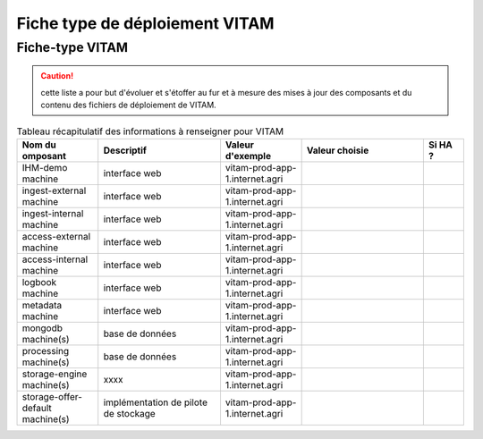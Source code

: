 Fiche type de déploiement VITAM
###############################

Fiche-type VITAM
================

.. caution:: cette liste a pour but d'évoluer et s'étoffer au fur et à mesure des mises à jour des composants et du contenu des fichiers de déploiement de VITAM.

.. csv-table:: Tableau récapitulatif des informations à renseigner pour VITAM
   :header: "Nom du omposant", "Descriptif", "Valeur d'exemple","Valeur choisie","Si HA ?"
   :widths: 10, 15, 10,15,5

   "IHM-demo machine","interface web","vitam-prod-app-1.internet.agri","",""
   "ingest-external machine","interface web","vitam-prod-app-1.internet.agri","",""
   "ingest-internal machine","interface web","vitam-prod-app-1.internet.agri","",""
   "access-external machine","interface web","vitam-prod-app-1.internet.agri","",""
   "access-internal machine","interface web","vitam-prod-app-1.internet.agri","",""
   "logbook machine","interface web","vitam-prod-app-1.internet.agri","",""
   "metadata machine","interface web","vitam-prod-app-1.internet.agri","",""
   "mongodb machine(s)","base de données","vitam-prod-app-1.internet.agri","",""
   "processing machine(s)","base de données","vitam-prod-app-1.internet.agri","",""
   "storage-engine machine(s)","xxxx","vitam-prod-app-1.internet.agri","",""
   "storage-offer-default machine(s)","implémentation de pilote de stockage","vitam-prod-app-1.internet.agri","",""
